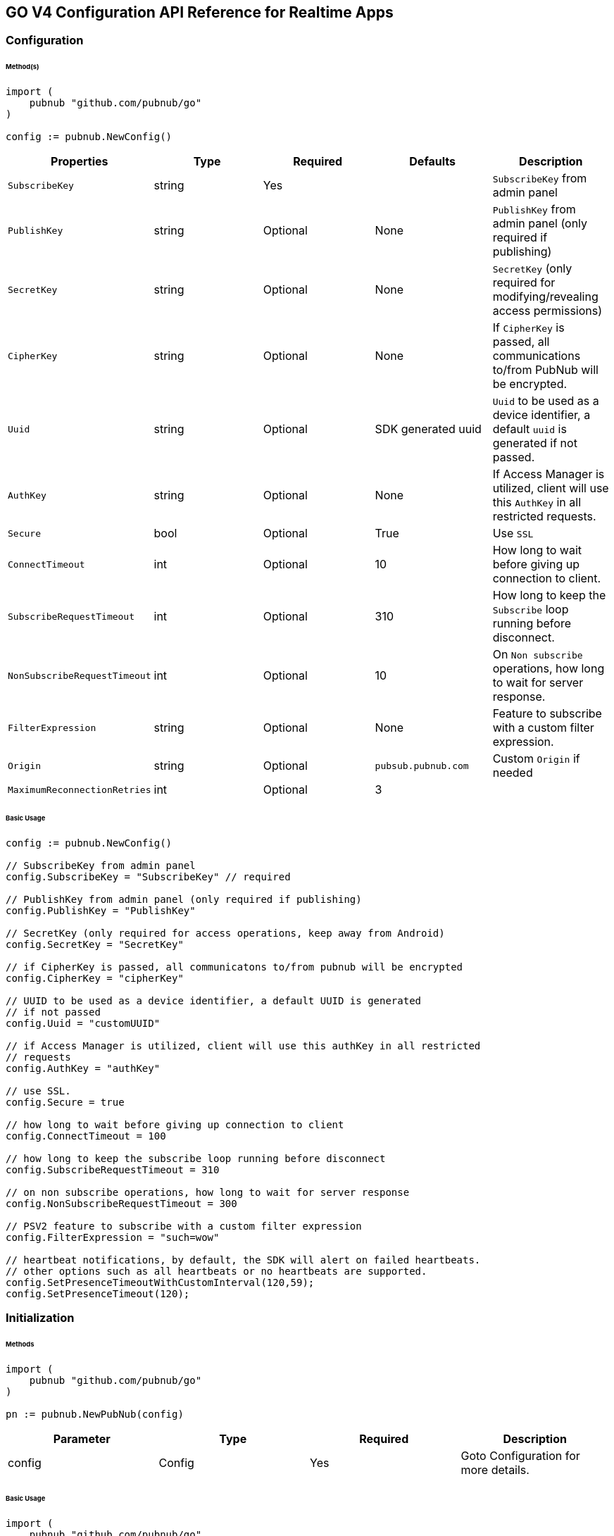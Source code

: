 == GO V4 Configuration API Reference for Realtime Apps

=== Configuration

====== Method(s)

[source, go]
----
import (
    pubnub "github.com/pubnub/go"
)

config := pubnub.NewConfig()
----

|===
|Properties | Type | Required | Defaults | Description

|`SubscribeKey` | string | Yes | | `SubscribeKey` from admin panel
|`PublishKey` | string | Optional | None | `PublishKey` from admin panel (only required if publishing)
|`SecretKey` | string | Optional | None | `SecretKey`  (only required for modifying/revealing access permissions)
|`CipherKey` | string | Optional | None | If `CipherKey` is passed, all communications to/from PubNub will be encrypted.
|`Uuid` | string | Optional | SDK generated uuid | `Uuid` to be used as a device identifier, a default `uuid` is generated if not passed.
|`AuthKey` | string | Optional | None | If Access Manager is utilized, client will use this `AuthKey` in all restricted requests.
|`Secure` | bool | Optional | True | Use `SSL`
|`ConnectTimeout` | int | Optional | 10 | How long to wait before giving up connection to client.
|`SubscribeRequestTimeout` | int | Optional | 310 | How long to keep the `Subscribe` loop running before disconnect.
|`NonSubscribeRequestTimeout` | int | Optional | 10 | On `Non subscribe` operations, how long to wait for server response.
|`FilterExpression` | string | Optional | None | Feature to subscribe with a custom filter expression.
|`Origin` | string | Optional | `pubsub.pubnub.com` | Custom `Origin` if needed
|`MaximumReconnectionRetries`| int | Optional | 3 |
|`PNReconnectionPolicy`| ReconnectionPolicy | Optional | None
|===

====== Basic Usage

[source, go]
----
config := pubnub.NewConfig()

// SubscribeKey from admin panel
config.SubscribeKey = "SubscribeKey" // required

// PublishKey from admin panel (only required if publishing)
config.PublishKey = "PublishKey"

// SecretKey (only required for access operations, keep away from Android)
config.SecretKey = "SecretKey"

// if CipherKey is passed, all communicatons to/from pubnub will be encrypted
config.CipherKey = "cipherKey"

// UUID to be used as a device identifier, a default UUID is generated
// if not passed
config.Uuid = "customUUID"

// if Access Manager is utilized, client will use this authKey in all restricted
// requests
config.AuthKey = "authKey"

// use SSL.
config.Secure = true

// how long to wait before giving up connection to client
config.ConnectTimeout = 100

// how long to keep the subscribe loop running before disconnect
config.SubscribeRequestTimeout = 310

// on non subscribe operations, how long to wait for server response
config.NonSubscribeRequestTimeout = 300

// PSV2 feature to subscribe with a custom filter expression
config.FilterExpression = "such=wow"

// heartbeat notifications, by default, the SDK will alert on failed heartbeats.
// other options such as all heartbeats or no heartbeats are supported.
config.SetPresenceTimeoutWithCustomInterval(120,59);
config.SetPresenceTimeout(120);
----

=== Initialization

====== Methods

[source, go]
----
import (
    pubnub "github.com/pubnub/go"
)

pn := pubnub.NewPubNub(config)
----

|====
|Parameter | Type | Required | Description

| config | Config | Yes | Goto Configuration for more details.
|====

====== Basic Usage

[source, go]
----
import (
    pubnub "github.com/pubnub/go"
)

config := pubnub.NewConfig()
config.PublishKey = "my-pub-key"
config.SubscribeKey = "my-sub-key"

pn := pubnub.NewPubNub(config)
----

====== Other examples
1. Initialize a non-secure client

[source, go]
----
import (
    pubnub "github.com/pubnub/go"
)

config := pubnub.NewConfig()
config.PublishKey = "my-pub-key"
config.SubscribeKey = "my-sub-key"
config.Secure = false

pn := pubnub.NewPubNub(config)
----

2. Initialization for a Read-Only client
(In the case where a client will only read messages and never publish to a
channel, you can simply omit the publishKey when initializing the client):

[source, go]
----
import (
    pubnub "github.com/pubnub/go"
)

config := pubnub.NewConfig()
config.SubscribeKey = "my-sub-key"

pn := pubnub.NewPubNub(config)
----

3. Specify a custom uuid (Under certain circumstances it useful to use
a custom UUID to help in identifying your users):


[source, go]
----
import (
    pubnub "github.com/pubnub/go"
)

config := pubnub.NewConfig()
config.PublishKey = "my-pub-key"
config.SubscribeKey = "my-sub-key"
config.Uuid = "my-custom-uuid"

pn := pubnub.NewPubNub(config)
----

4. Initializing with SSL Enabled (This examples
demonstrates how to enable PubNub Transport Layer
Encryption with SSL. Just initialize the client with ssl
set to true. The hard work is done, now the PubNub
API takes care of the rest. Just subscribe and publish
as usual and you are good to go):

[source, go]
.WARNING: In GO v4 SDK SSL is enabled by default, no need for this snippet
----
import (
    pubnub "github.com/pubnub/go"
)

config := pubnub.NewConfig()
config.PublishKey = "my-pub-key"
config.SubscribeKey = "my-sub-key"

pn := pubnub.NewPubNub(config)
----

5. Initializing with Access Manager (For applications
that will administer PAM permissions, the API is
initialized with the secretKey as in the following example):

[source, go]
----
import (
    pubnub "github.com/pubnub/go"
)

config := pubnub.NewConfig()
config.PublishKey = "my-pub-key"
config.SubscribeKey = "my-sub-key"
config.SecretKey = "my-secret-key"

pn := pubnub.NewPubNub(config)
----

6. Initialize with demo/demo pub/sub keys helper:

[source, go]
----
import (
    pubnub "github.com/pubnub/go"
)

pn := pubnub.NewPubNubDemo()
----

=== UUID

====== Methods

[source, go]
----
config.Uuid = string
----

|====
|Parameter|Type|Required|Default|Description

|`uuid`|string|Yes|`SDK generated uuid`| `UUID` to be used as a device identifier, a default `UUID` is generated if not passed.
|====

[source, go]
----
config.Uuid
----
This method doesn't take any arguments.

====== Basic Usage

[source, go]
.Set Uuid
----
import (
    pubnub "github.com/pubnub/go"
)

config := pubnub.NewConfig()

config.Uuid = "my-custom-uuid"
----

[source, go]
.Get Uuid
----
import (
    pubnub "github.com/pubnub/go"
)

config := pubnub.NewConfig()

config.Uuid
----

=== Authentication Key

====== Methods

[source, go]
----
config.AuthKey = string
----

|====
|Parameter|Type|Required|Description

|`AuthKey`|string|Yes|If Access Manager is utilized, client will use this `AuthKey` in all restricted requests.
|====

[source, go]
----
config.AuthKey
----

====== Basic Usage

[source, go]
.Set Auth Key
----
import (
    pubnub "github.com/pubnub/go"
)

config := pubnub.NewConfig()

config.AuthKey = "authKey"
----

[source, go]
.Get Auth Key
----
config.AuthKey
----

=== Filter Expression

[source, go]
----
config.FilterExpression = string
----

|====
|Parameter|Type|Required|Description

|`filterExpression`|string|Yes|
|====

====== Basic Usage

[source, go]
.Set Auth Key
----
import (
    pubnub "github.com/pubnub/go"
)

config := pubnub.NewConfig()

config.FilterExpression = "such=wow"
----

[source, go]
.Get Auth Key
----
config.AuthKey
----

=== Publish

====== Methods

[source, go]
----
pn.Publish().
    Channel(string).
    Message(interface{}).
    ShouldStore(bool).
    Meta(interface{}).
    UsePost(bool).
    DoNotReplicate(bool).
    Execute()
----

|====
|Parameter|Type|Required|Default|Description
|Message|interface{}|Yes||The payload
|Channel|string|Yes||Destination of `Message`
|ShouldStore|bool|Optional| `account default` | Store in history
|UsePost|bool|Optional| `false` | Use POST to `Publish`
|Meta|interface{}|Optional| `null` | Meta data object which can be used with the filtering ability
|DoNotReplicate|bool|Optional|`false`|
|====

====== Basic Usage

[source, go]
----
res, status, err := pn.Publish().
    Channel("my-channel").
    Message([]string{"Hello", "there"}).
    UsePost(true).
    Execute()

fmt.Println(res, status, err)
----

====== Response

|====
| Method | Type | Description
| Timestamp | int | an `int` representation of the time token when the message was published
|====

====== Other Examples
Publish with metadata

[source, go]
----
res, status, err := pn.Publish().
    Channel("my-channel").
    Message([]string{"Hello", "there"}).
    Meta(map[string]interface{}{
        "name": "Alex",
    })
    Execute()
----

Publish array

[source, go]
----
res, status, err := pn.Publish().
    Channel("my-channel").
    Message([]string{"Hello", "there"}).
    Meta([]string{"1a", "2b", "3c"})
    Execute()
----

Store the published message for 10 hours

[source, go]
----
res, status, err := pn.Publish().
    Channel("my-channel").
    Message("test").
    ShouldStore(true).
    Execute()
----

=== Subscribe

[source, go]
----
pn.Subscribe(&pubnub.SubscribeOperation{
    Channels: []string,
    ChannelGroups: []string,
    Timetoken: int64,
    PresenceEnabled: bool,
})
----

|====
| Parameter | Type | Required| Description
| Channels | []string | Optional | Subscribe to `channels`, Either `channel` or `channel_group` is required
| ChannelGroups | []string | Optional | Subscribe to `channel_groups`, Either `channel` or `channel_group` is required
| Timetoken | int64 | Optional | Pass a timetoken
| PresenceEnabled | bool | Optional | Also subscribe to related presence information
|====

====== Basic Usage

[source, go]
----
import (
    pubnub "github.com/pubnub/go"
)

pn.Subscribe(&pubnub.SubscribeOperation{
    Channels: []string{"my-channel"}, // subscribe to channels
})
----

====== Response

PNMessage
|====
| Method | Type | Description
| Message | interface{} | The message sent on `channel`
| Channel | string |
| Subscription | string | The channel on which the message was received
| Timetoken | int64 | Timetoken for the message.
| UserMetadata | interface{} |
|====

PNPresence
|====
| Method | Type | Description
| Event | string | Events like `join`, `leave`, `timeout`, `state-change`.
| Uuid | string | `Uuid` for event
| Timestamp | int64 | `Timestamp` for event
| Occupancy | int | Current `occupancy`
| Subscription | string | Message has been received on `Channel`
| Timetoken | int64 | `Timetoken` of the message
| State | interface{} |
| UserMetadata | map[string]interface{} |
|====

====== Other Examples
1. Basic subscribe

[source, go]
----
import (
    pubnub "github.com/pubnub/go"
)

config := pubnub.NewConfig()
// publishKey from admin panel (only required if publishing)
config.PublishKey = "demo" // required
// subscribeKey from admin panel
config.SubscribeKey = "demo"

pn := pubnub.NewPubNub(config)

pn.Subscribe(&pubnub.SubscribeOperation{
    Channels: []string{"my-channel"},
})
----

2. Subscribing to more than one channel (It is possible to subscribe
to more than one channel over a single TCP socket by taking
advantage of Multiplexing feature. See the Multiplexing section for
more info on this feature as well as the examples below using a array
or an array to specify channel name):

[source, go]
----
import (
    pubnub "github.com/pubnub/go"
)

pn.Subscribe(&pubnub.SubscribeOperation{
    Channels: []string{"my-channel1", "my-channel2"},
})
----

3. Subscribing to a Presence channel (For any given channel there is an
associated Presence channel. You can subscribe directly to the
channel by appending -pnpres to the channel name. For example
the channel named my_channel would have the presence channel named my_channel-pnpres):

[source, go]
----
import (
    pubnub "github.com/pubnub/go"
)

pn.Subscribe(&pubnub.SubscribeOperation{
    Channels: []string{"my-channel"},
    PresenceEnabled: true,
})
----

=== Sample Responses
[source, go]
.JOIN EVENT
----
if presence.Event == "join" {
    presence.Uuid // 175c2c67-b2a9-470d-8f4b-1db94f90e39e
    presence.Timestamp // 1345546797
    presence.Occupancy // 2
}
----

[source, go]
.LEAVE EVENT
----
if presence.Event == "leave" {
    presence.Uuid // 175c2c67-b2a9-470d-8f4b-1db94f90e39e
    presence.Timestamp // 1345546797
    presence.Occupancy // 2
}
----

[source, go]
.TIMEOUT EVENT
----
if presence.Event == "timeout" {
    presence.Uuid // 175c2c67-b2a9-470d-8f4b-1db94f90e39e
    presence.Timestamp // 1345546797
    presence.Occupancy // 2
}
----

[source, go]
.INTERVAL EVENT
----
if presence.Event == "interval" {
    presence.Uuid // 175c2c67-b2a9-470d-8f4b-1db94f90e39e
    presence.Timestamp // 1345546797
    presence.Occupancy // 2
}
----

[source, go]
----
.CUSTOM PRESENCE EVENT
if presence.Event == "state-change" {
    presence.Timestamp
    presence.Occupancy
}
----

For example, this interval message indicates there were 2 new UUIDs that joined and 1 timed out UUID since the last interval:

[source, go]
----
if presence.Event == "interval" {
    presence.Occupancy // # users in channel
    presence.Join // [uuid1 uuid2]
    presence.Timestamp // unix timestamp
}
----

4. Wildcard subscribe to channels (Wildcard subscribes allow the client
to subscribe to multiple channels using wildcard. E.g., if you
subscribe to a.* you will get all messages for a.b, a.c, a.x. The
wildcarded * portion refers to any portion of the channel string name
after the dot (.)):

[source, go]
----
import (
    pubnub "github.com/pubnub/go"
)

pn.Subscribe(&pubnub.SubscribeOperation{
    Channels: []string{"foo.*"}, // subscribe to channels information
})
----

5. Subscribing with state:

[source, go]
----
import (
	pubnub "github.com/pubnub/go"
)

config := pubnub.NewConfig()
config.PublishKey = "demo"
config.SubscribeKey = "demo"

pn := pubnub.NewPubNub(config)

state := map[string]interface{}{
    "field_a": "me",
    "field_b": 21,
}

listener := pubnub.NewListener()

go func() {
    for {
        select {
        case status := <-listener.Status:
            switch status.Category {
            case pubnub.PNConnectedCategory:
                res, status, err := pn.SetState().
                    State(state).
                    Channels([]string{"my-channel"}).
                    Execute()

                fmt.Println(res, status, err)
            }
        case <-listener.Message:
        case <-listener.Presence:
        }
    }
}()

pn.AddListener(listener)

pn.Subscribe(&pubnub.SubscribeOperation{
    Channels: []string{"my-channel"},
})
----

6. Subscribe to a channel group:

[source, go]
----
import (
    pubnub "github.com/pubnub/go"
)

pn.Subscribe(&pubnub.SubscribeOperation{
    Channels: []string{"ch1", "ch2"}, // subscribe to channels
    ChannelGroups: []string{"cg1", "cg2"}, // subscribe to channel groups
    Timetoken: int64(1337), // optional, pass a timetoken
    PresenceEnabled: true, // also subscribe to related presence information
})
----

7. Subscribe to a presence channel of a channel group:

[source, go]
----
import (
    pubnub "github.com/pubnub/go"
)

pn.Subscribe(&pubnub.SubscribeOperation{
    ChannelGroups: []string{"cg1", "cg2"}, // subscribe to channel groups
    Timetoken: int64(1337), // optional, pass a timetoken
    PresenceEnabled: true, // also subscribe to related presence information
})
----

=== Unsubscribe

====== Methods

[source, go]
----
import (
    pubnub "github.com/pubnub/go"
)

pn.Unsubscribe(&pubnub.UnsubscribeOperation{
    Channels: []string,
    ChannelGroups: []string,
})
----

|===
| Parameter | Type | Required | Defaults | Description
| Channels | []string | Optional | False | Unsubscribe to channels, Either channel or channelGroup is required
| ChannelGroups | []string | Optional | false | Unsubscribe to channel groups, Either channel or channelGroup is required
|===

====== BASIC USAGE

[source, go]
----
import (
    pubnub "github.com/pubnub/go"
)

pn.Unsubscribe(&pubnub.UnsubscribeOperation{
    Channels: []string{"my-channel"},
})
----

====== REST RESPONSE FROM SERVER

[source, go]
----
if presence.Event == "leave" {
    presence.Uuid // left-uuid
    presence.Timestamp // 1345546797
    presence.Occupancy // 2
}
----

1.Unsubscribing from multiple channels.

[source, go]
----
import (
    pubnub "github.com/pubnub/go"
)

pn.Unsubscribe(&pubnub.UnsubscribeOperation{
    Channels: []string{"my-channel", "my-channel2"},
})
----

Example Response:

[source, go]
----
if presence.Event == "leave" {
    presence.Uuid // left-uuid
    presence.Timestamp // 1345546797
    presence.Occupancy // 2
}
----

2. Unsubscribe from a channel group

[source, go]
----
import (
    pubnub "github.com/pubnub/go"
)

pn.Unsubscribe(&pubnub.UnsubscribeOperation{
    ChannelGroups: []string{"my-cg1", "my-cg2"},
})
----

Example Response:

[source, go]
----
if presence.Event == "leave" {
    presence.Uuid // left-uuid
    presence.Timestamp // 1345546797
    presence.Occupancy // 2
}
----

=== Unsubscribe All

====== BASIC USAGE

[source, go]
----
pn.UnsubscribeAll()
----

=== Listeners

[source, go]
.ADDING LISTENERS
----
import (
    pubnub "github.com/pubnub/go"
)

listener := pubnub.NewListener()

 go func() {
    for {
        select {
        case status := <-listener.Status:
            switch status.Category {
            case pubnub.PNDisconnectedCategory:
                // this is the expected category for an unsubscribe. This means there
                // was no error in unsubscribing from everything
            case pubnub.PNConnectedCategory:
                // this is expected for a subscribe, this means there is no error or issue whatsoever
            case pubnub.PNReconnectedCategory:
                // this usually occurs if subscribe temporarily fails but reconnects. This means
                // there was an error but there is no longer any issue
            case pubnub.PNAccessDeniedCategory:
                // this means that PAM does allow this client to subscribe to this
                // channel and channel group configuration. This is another explicit error
            }
        case <-listener.Message:
        case <-listener.Presence:
        }
    }
}()
----

[source, go]
.REMOVING LISTENERS
----
import (
    pubnub "github.com/pubnub/go"
)

listener := pubnub.NewListener()

pn.AddListener(listener)

// some time later
pn.RemoveListener(listener)
----

[source, go]
.HANDLING DISCONNECT
----
import (
    pubnub "github.com/pubnub/go"
)

 go func() {
    for {
        select {
        case status := <-listener.Status:
            switch status.Category {
            case pubnub.PNDisconnectedCategory:
                // handle disconnect here
            }
        case <-listener.Message:
        case <-listener.Presence:
        }
    }
}()
----

LISTENER CATEGORIES
|====
| Categories | Description
| PNReconnectedCategory |
| PNConnectedCategory |
| PNAcknowledgmentCategory |
| PNAccessDeniedCategory |
| PNTimeoutCategory |
| PNDisconnectedCategory |
| PNBadRequestCategory |
| PNCancelledCategory |
| PNUnknownCategory |
|====

== Presence

=== Here Now

====== Methods

[source, go]
----
pn.HereNow().
    Channels([]string).
    ChannelGroups([]string).
    IncludeState(bool).
    IncludeUuids(bool).
    Execute()
----

|===
| Parameter | Type | Required | Defaults | Description
| Channels | []string | Optional | | The `Channels` to get the here now details.
| ChannelGroups | []string | Optional | | The `Channel groups` to get the here now details.
| IncludeState | bool | Optional | False | If `true`, the response will include the presence states of the users for channels/channelGroups
| IncludeUuids | bool | Optional | True | If `true`, the response will include the UUIDs of the connected clients
|===

====== Basic Usage

[source, go]
----
res, status, err := pn.HereNow().
    Channels([]string{"my-channel-1"}).
    IncludeUuids(true).
    Execute()

for _, v := range res.Channels {
    fmt.Println("---")
    fmt.Println("Channel: ", v.ChannelName)
    fmt.Println("Occupancy: ", v.Occupancy)
    fmt.Println("Occupants")

    for _, v := range v.Occupants {
        fmt.Println("Uuid: ", v.Uuid, ", state: ", v.State)
    }
}
fmt.Println(status, err)
----

The `here_now()` operation returns a `PNHereNowResult` which contains the following fields:
|===
| Method | Type | Description
| TotalChannels | int | Total `Channels`
| TotalOccupancy | int | Total `Occupancy`
| Channels | []HereNowChannelData |
|===

HereNowChannelData
|===
| Method | Type | Description
| ChannelName | string | `Channel` name
| Occupancy | int | `Occupancy` of the `Channel`
| Occupants | []HereNowOccupantsData |
|===

HereNowOccupantsData
|===
| Method | Type | Description
| Uuid | string | `Uuid` of the user
| State | map[string]interface{} | `State` of the user.
|===

====== Other Examples

1. Returning State:
[source, go]
----
res, status, err := pn.HereNow().
    Channels([]string{"my-channel-1"}). // who is present on those channels?
    IncludeUuids(true). // if false, only shows occupancy count
    IncludeState(true). // include state with request (false by default)
    Execute()
----

Example Response
[source, go]
----
for _, v := range res.Channels {
    fmt.Println(v.ChannelName) // my_channel
    fmt.Println(v.Occupancy) // 3
    fmt.Println(v.Occupants) // members of a channel

    for _, v := range v.Occupants {
        fmt.Println(v.Uuid) // some_uuid;
        fmt.Println(v.State) // channel member state, if applicable
    }
}
----

2. Return Occupancy Only:
[source, go]
----
res, status, err := pn.HereNow().
    Channels([]string{"my-channel-1"}). // who is present on those channels?
    IncludeUuids(false). // if false, only shows occupancy count
    IncludeState(false). // include state with request (false by default)
    Execute()
----

Example Response
[source, go]
----
for _, v := range res.Channels {
    fmt.Println(v.ChannelName) // my_channel
    fmt.Println(v.Occupancy) // 3
}
----

3. Returning uuids and occupancy for all channels:
[source, go]
----
res, status, err := pn.HereNow().
    IncludeUuids(true). // if false, only shows occupancy count
    IncludeState(false). // include state with request (false by default)
    Execute()
----

Example Response
[source, go]
----
res.TotalChannels // 4
res.TotalOccupancy // 12

for _, v := range res.Channels {
    fmt.Println(v.ChannelName) // my_channel
    fmt.Println(v.Occupancy) // 3
    fmt.Println(v.Occupants) // members of a channel

    for _, v := range v.Occupants {
        fmt.Println(v.Uuid) // some_uuid;
    }
}
----

4. Return Occupancy for all channels:
[source, go]
----
res, status, err := pn.HereNow().
    IncludeUuids(true). // if false, only shows occupancy count
    IncludeState(true). // include state with request (false by default)
    Execute()
----

Example Response
[source, go]
----
res.TotalChannels // 4
res.TotalOccupancy // 12

for _, v := range res.Channels {
    fmt.Println(v.Occupancy) // 3
    fmt.Println(v.Occupants) // members of a channel

    for _, v := range v.Occupants {
        fmt.Println(v.Uuid) // some_uuid;
    }
}
----

5. Here Now for Channel Groups:
[source, go]
----
res, status, err := pn.HereNow().
    ChannelGroups([]string{"cg1", "cg2", "cg3"}). // who is present on channel groups?
    IncludeUuids(true). // if false, only shows occupancy count
    IncludeState(true). // include state with request (false by default)
    Execute()
----

Example Response
[source, go]
----
res.TotalOccupancy // 12
----

=== Where Now

====== Methods

[source, go]
----
pn.WhereNow().
    Uuid(string).
    Execute()
----

|===
| Parameter | type | Required | Defaults | Description

| Uuid | string | Optional | `uuid` to get info on
|===

====== Basic Usage

[source, go]
----
res, status, err := pn.WhereNow().
    Uuid("some-person").
    Execute()
----

====== Response

|===
| Parameter|Type

| Channels | []string | The list of channels where the UUID is present.
|===

====== Other Examples

[source, go]
----
res, status, err := pn.WhereNow().
    Uuid("username-uuid"). // uuid of the user we want to spy on
    Execute()
----

=== User State

====== Methods

[source, go]
----
pn.SetState().
    Channels([]string).
    ChannelGroups([]string).
    State(map[string]interface{}).
    Uuid(string).
    Execute()
----

|===
| Parameter | Type | Required | Description

| Channels | []string | Optional | `channels` to set `state`
| ChannelGroups | []string | Optional | `channel groups` to set `state`
| State | map[string]interface{} | Optional | `state` to set
| Uuid | string | Optional | Set state for specific UUID.
|===

[source, go]
----
pn.GetState().
    Channels([]string).
    ChannelGroups([]string).
    Uuid(string).
    Execute()
----

|===
| Parameter | Type | Required | Description

| Channels | []string | Optional | `channels` to get `state`
| ChannelGroups | []string | Optional | `channel groups` to get `state`
| Uuid | string | Optional | `uuid`
|===

====== Basic Usage

Set State:

[source, go]
----
res, status, err := pn.SetState().
    Channels([]string{"ch"}).
    State(map[string]interface{}{
        "is_typing": true,
    }).
    Execute()

fmt.Println(res, status, err)
----

Get State:

[source, go]
----
res, status, err := pn.GetState().
    Channels([]string{"ch1", "ch2", "ch3"}).
    ChannelGroups([]string{"cg1", "cg2", "cg3"}).
    Uuid("suchUUID").
    Execute()

fmt.Println(res, status, err)
----

====== Response

Set State

|===
| Method | Type | Description

| State | interface{} | map of UUIDs and the user states.
|===

Get State

|===
| Method | Type | Description

| State | map[string]interface{} | map of `Uuids` and the user states.
|===

====== Other Examples

[source, go]
.Set state for channels in a `channel group`:
----
myState := map[string]interface{}{
    "age": 20,
}

pn.SetState().
    ChannelGroups([]string{"cg1", "cg2", "cg3"}).
    Channels([]string{"ch1", "ch2", "ch3"}).
    State(myState).
    Execute()
----

[source, go]
----
if presence.Event == "state-change" {
    presence.State
}
----

=== Grant

====== Methods

[source, go]
----
pn.Grant().
    Channels([]string).
    Groups([]string).
    AuthKeys([]string).
    Read(bool).
    Write(bool).
    Manage(bool).
    Ttl(int).
    Execute()
----

|===
| Parameter | Type | Required | Defaults | Description

| AuthKeys | []string | Optional | | `auth keys`
| Channels | []string | Optional | | `channels` to grant access
| Groups | []string | Optional | | `channel groups` to grant access
| Read | bool| Optional | False | `read` permissions
| Write | bool| Optional | False | `write` permissions
| Manage | bool| Optional | False | `manage` permissions
| Ttl | int | Optional | None | `time to live` for permissions to be valid
|===

====== Basic Usage

[source, go]
----
res, status, err := pn.Grant().
    Channels([]string{"ch1", "ch2", "ch3"}). // channels to allow grant on
    Groups([]string{"cg1", "cg2", "cg3"}). // groups to allow grant on
    AuthKeys([]string{"my-key"}). // the keys we are provisioning
    Read(true). // allow those keys to write (false by default)
    Write(true). // allow those keys to manage channel groups (false by default)
    Manage(true). // allow keys to read the subscribe feed (false by default)
    Ttl(123). // how long those keys will remain valid (0 for eternity)
    Execute()

fmt.Println(res, status, err)
----

====== Response
|===
| Method | Type | Description

| Level | string | Permissions level, one of `subkey`, `subkey+auth`, `channel`, 'channel-group',
 channel-group+auth' level
| Ttl | int | `ttl` of grant
| SubscribeKey | string | The `subscribe key`
| Channels | []string | Access rights per channel. See `PNAccessManagerChannelData` for more details.
| ReadEnabled | bool | subkey level `read` permissions
| WriteEnabled | bool | subkey level `write` permissions
| ManageEnabled | bool | subkey level `manage` permissions
|===

PNPAMEntityData
|===
| Method | Type | Description

| AuthKeys | []string | Access rights per auth-key. See `PNAccessManagerKeyData` for more details.
| Name | string | Channel or group `name`
| ReadEnabled | bool | Channel or group level `read` permissions
| WriteEnabled | bool | Channel or group level `write` permissions
| ManageEnabled | bool | Channel or group level `manage` permissions
| Ttl | int | Time to live value
|===

PNAccessManagerKeyData
|===
| Method | Type | Description

| ReadEnabled | bool | auth-key read permissions
| WriteEnabled | bool | auth-key read permissions
| ManageEnabled | bool | auth-key read permissions
| Ttl | int | Time to live value
|===

`read`, `write` and `manage` permissions has 3 states:

. `true` if `enabled`
. `false` if `disabled`
. `None` if `not explicitly set`

====== Other Examples

[source, go]
.1. Grant subscribe privileges to all users on all `channel(s)` with default ttl (`1440` minutes):
----
res, status, err := pn.Grant().
    Read(true).
    Write(true).
    Execute()

fmt.Println(res, status, err)
----

[source, go]
.2. Allow subscribe and publish to a specific grant subscribe and publish to a specific `channel` for all users (no auth_key required) with default ttl (`1440` minutes):
----
res, status, err := pn.Grant().
    Channels([]string{"my_channel"}).
    Read(true).
    Write(true).
    Execute()

fmt.Println(res, status, err)
----

[source, go]
.3. Grant subscribe access to a channel only for clients with a specific auth_key with a 5 minute ttl:
----
res, status, err := pn.Grant().
    Channels([]string{"my_channel"}).
    Read(false).
    Write(true).
    AuthKeys([]string{"my_authkeys"}).
    Ttl(5).
    Execute()

fmt.Println(res, status, err)
----

[source, go]
.4. Allow access to a specific channel for presence:
----
res, status, err := pn.Grant().
    Channels([]string{"my_channel"}).
    Read(false).
    Write(true).
    Execute()

fmt.Println(res, status, err)
----

[source, go]
.5. Grant PAM Permissions for channel group:
----
res, status, err := pn.Grant().
    Channels([]string{"ch1", "ch2", "ch3"}).
    Groups([]string{"cg1", "cg2", "cg3"}).
    AuthKeys([]string{"my-key"}).
    Read(true).
    Write(true).
    Manage(true).
    Ttl(123).
    Execute()

fmt.Println(res, status, err)
----

[source, go]
.6. Application level Grant
----
res, status, err := pn.Grant().
    Read(true).
    Write(true).
    Execute()

fmt.Println(res, status, err)
----

[source, go]
.7. Channel level
----
res, status, err := pn.Grant().
    Channels([]string{"my_channel"}).
    Read(true).
    Write(true).
    Execute()

fmt.Println(res, status, err)
----

[source, go]
.8. User level
----
res, status, err := pn.Grant().
    Channels([]string{"my_channel"}).
    AuthKeys([]string{"my_key"}).
    Read(true).
    Write(true).
    Ttl(5).
    Execute()

fmt.Println(res, status, err)
----

=== Adding Channels to Channel Group

====== Methods

[source, go]
----
pn.AddChannelToChannelGroup().
    Channels([]string).
    Group(string).
    Execute()
----

|===
| Parameter | Type | Required | Description

| Channels | []string | Yes | `channels` to add to the channel group
| Group | string  | Yes | The `channel group` to add the channels to
|===

====== Basic usage

[source, go]
----
pn.AddChannelToChannelGroup().
    Channels([]string{"ch1", "ch2"}).
    Group("cg").
    Execute()
----

====== REST RESPONSE FROM SERVER

[source, json]
----
{
    "service" : "channel-registry",
    "status"  : 200,
    "error"   : false,
    "message" : "OK"
}
----

=== Listing Channels in Channels Group

====== Methods

[source, go]
----
pn.ListChannelsInChannelGroup().
    ChannelGroup(string).
    Execute()
----

|===
| Parameter | Type | Required | Description

| ChannelGroup | string | Yes | The `channel group` to fetch channels
|===

====== Basic usage

[source, go]
.Listing channels:
----
pn.ListChannelsInChannelGroup().
    ChannelGroup("cg").
    Execute()
----

====== RESPONSE

|===
| Method | Type | Description

| Channels | []string | Yes
| Group | string | Yes
|===

=== Removing Channels from Channels Group

====== Methods

[source, go]
----
pn.RemoveChannelFromChannelGroup().
    Group(string).
    Channels([]string).
    Execute()
----

|===
| Parameter | Type | Required | Description

| Channels | []string | Yes | `channels` remove from the channel group.
| ChannelGroup | string | Yes | The `channel group` to remove the channels from.
|===

====== Basic usage

[source, go]
----
pn.RemoveChannelFromChannelGroup().
    Group("cg").
    Channels([]string{"ch1", "ch2"}).
    Execute()
----

====== REST RESPONSE FROM SERVER

[source, json]
----
{
    "service" : "channel-registry",
    "status"  : 200,
    "error"   : false,
    "message" : "OK"
}
----

=== Deleting Channel Group

[source, go]
----
pn.DeleteChannelGroup().
    ChannelGroup(string).
    Execute()
----

|===
| Parameter | Type | Required | Description

| ChannelGroup | string | Yes | The `channel group` to remove
|===

====== Basic Usage

[source, go]
----
pn.DeleteChannelGroup().
    ChannelGroup("remove-cg").
    Execute()
----

====== REST RESPONSE FROM SERVER

[source, json]
----
{
    "service" : "channel-registry",
    "status"  : 200,
    "error"   : false,
    "message" : "OK"
}
----

=== History

====== Methods

[source, go]
----
pn.History().
    Channel(string).
    Reverse(bool).
    IncludeTimetoken(bool).
    Start(int64).
    End(int64).
    Count(int).
    Execute()
----

|===
| Parameter | type | Required | Defaults | Description

| Channel | string | True | | Specifies `channel` to return history messages from.
| Reverse | bool | Optional| false | Setting to true will traverse the time line in reverse starting with the oldest message first.
| IncludeTimetoken | bool| Optional| false | Whether event dates time tokens should be included in response or not.
| Start | int64 | Optional| | Time token delimiting the start of time slice (exclusive) to pull messages from.
| End | int64 | Optional| | Time token delimiting the end of time slice (inclusive) to pull messages from.
| Count | int | Optional| | Specifies the number of historical messages to return.
|===

====== Basic Usage

[source, go]
----
res, status, err := pn.History().
    Channel("my-ch"). // where to fetch history from
    Count(100). // how many items to fetch
    Execute()

fmt.Println(res, status, err)
----

====== Response

|===
| Method | Type | Description

| Messages | []HistoryResponseItem | array of messages of type PNHistoryItemResult. See PNHistoryItemResult for more details.
| StartTimetoken | int64 |Start timetoken
| EndTimetoken | int64 |End timetoken
|===

HistoryResponseItem
|===
| Method | Type | Description

| Timetoken | int64 | `Timetoken` of the message
| Entry | interface{} | Message
|===

====== Other Examples

[source, go]
.1. Use history() to retrieve the three oldest messages by retrieving from the time line in reverse:
----
res, status, err := pn.History().
    Channel("my-ch"). // where to fetch history from
    Count(3). // how many items to fetch
    Reverse(true). // should go in reverse?
    Execute()
----

Response
[source, go]
----
for _, v := range res.Messages {
    fmt.Println(v.Entry) // custom JSON structure for message
}
----

[source, go]
.2. Use history() to retrieve messages newer than a given time token by paging from oldest message to newest message starting at a single point in time (exclusive):
----
res, status, err := pn.History().
    Channel("my-ch"). // where to fetch history from
    Start(int64(13847168620721752)). // first timestamp
    Reverse(true). // should go in reverse?
    Execute()
----

Response
[source, go]
----
for _, v := range res.Messages {
    fmt.Println(v.Entry) // custom JSON structure for message
}
----

[source, go]
.3. Use history() to retrieve messages until a given time token by paging from newest message to oldest message until a specific end point in time (inclusive):
----
res, status, err := pn.History().
    Channel("my-ch"). // where to fetch history from
    Count(100).
    Start(int64(-1)). // first timestamp
    End(int64(13847168819178600)). // last timestamp
    Reverse(true). // should go in reverse?
    Execute()
----

Response
[source, go]
----
for _, v := range res.Messages {
    fmt.Println(v.Entry) // custom JSON structure for message
}
----

[source, go]
.4. Paging History Responses:
----
func getAllMessages(startTT int64) {
	res, _, _ := pn.History().
		Channel("history_channel").
		Count(2).
		Execute()

	msgs := res.Messages
	start := res.StartTimetoken
	end := res.EndTimetoken

	if len(msgs) > 0 {
		fmt.Println(len(msgs))
		fmt.Println("start " + strconv.Itoa(int(start)))
		fmt.Println("end " + strconv.Itoa(int(end)))
	}

	if len(msgs) == 100 {
		getAllMessages(start)
	}
}

getAllMessages(int64(14759343456292767))
----

[source, go]
.5. Paging History Responses:
----
res, status, status := pn.History().
    Channel("history_channel").
    Count(100).
    IncludeTimetoken(true).
    Execute()

fmt.Println(res, status, err)
----

=== Time

====== Methods

[source, go]
----
pn.Time().Execute()
----

====== Basic Usage

[source, go]
----
res, status, err := pn.Time().Execute()

fmt.Println(res, status, err)
----

====== Response

|===
| Method | type | Required | Defaults | Description

| Timetoken | int64 | false | | Returns a `date` representation of current time token.
|===